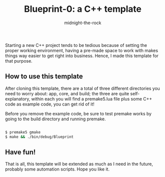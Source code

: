 
#+title: Blueprint-0: a C++ template
#+author: midnight-the-rock

Starting a new C++ project tends to be tedious because of setting the proper working environment, having a pre-made space to work with makes things way easier to get right into business. Hence, I made this template for that purpose. 

** How to use this template

After cloning this template, there are a total of three different directories you need to worry about: app, core, and build; the three are quite self-explanatory, within each you will find a premake5.lua file plus some C++ code as example code, you can get rid of it!

Before you remove the example code, be sure to test premake works by going to the build directory and running premake.

#+begin_src sh

  $ premake5 gmake
  $ make && ./bin/debug/Blueprint

#+end_src

** Have fun!

That is all, this template will be extended as much as I need in the future, probably some automation scripts. Hope you like it.
